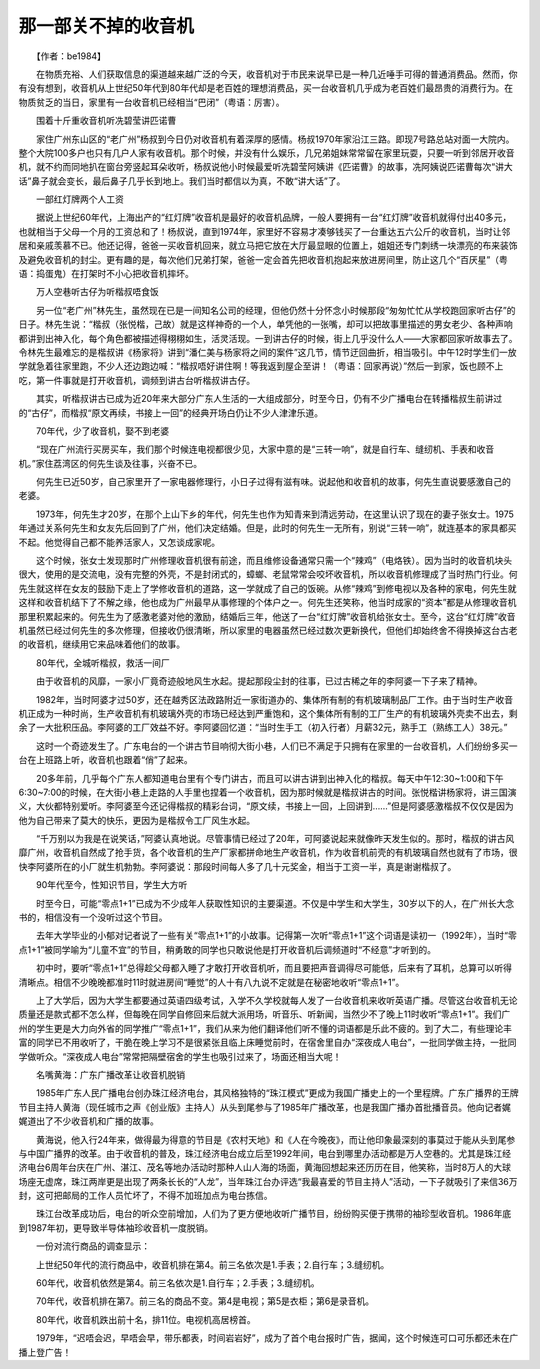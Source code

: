 那一部关不掉的收音机
---------------------

　　【作者：be1984】

　　在物质充裕、人们获取信息的渠道越来越广泛的今天，收音机对于市民来说早已是一种几近唾手可得的普通消费品。然而，你有没有想到，收音机从上世纪50年代到80年代却是老百姓的理想消费品，买一台收音机几乎成为老百姓们最昂贵的消费行为。在物质贫乏的当日，家里有一台收音机已经相当“巴闭”（粤语：厉害）。

　　围着十斤重收音机听冼碧莹讲匹诺曹

　　家住广州东山区的“老广州”杨叔到今日仍对收音机有着深厚的感情。杨叔1970年家沿江三路。即现7号路总站对面一大院内。整个大院100多户也只有几户人家有收音机。那个时候，并没有什么娱乐，几兄弟姐妹常常留在家里玩耍，只要一听到邻居开收音机，就不约而同地扒在窗台旁竖起耳朵收听，杨叔说他小时候最爱听冼碧莹阿姨讲《匹诺曹》的故事，冼阿姨说匹诺曹每次“讲大话”鼻子就会变长，最后鼻子几乎长到地上。我们当时都信以为真，不敢“讲大话”了。

　　一部红灯牌两个人工资

　　据说上世纪60年代，上海出产的“红灯牌”收音机是最好的收音机品牌，一般人要拥有一台“红灯牌”收音机就得付出40多元，也就相当于父母一个月的工资总和了！杨叔说，直到1974年，家里好不容易才凑够钱买了一台重达五六公斤的收音机，当时让邻居和亲戚羡慕不已。他还记得，爸爸一买收音机回来，就立马把它放在大厅最显眼的位置上，姐姐还专门刺绣一块漂亮的布来装饰及避免收音机的封尘。更有趣的是，每次他们兄弟打架，爸爸一定会首先把收音机抱起来放进房间里，防止这几个“百厌星”（粤语：捣蛋鬼）在打架时不小心把收音机摔坏。

　　万人空巷听古仔为听楷叔唔食饭

　　另一位“老广州”林先生，虽然现在已是一间知名公司的经理，但他仍然十分怀念小时候那段“匆匆忙忙从学校跑回家听古仔”的日子。林先生说：“楷叔（张悦楷，己故）就是这样神奇的一个人，单凭他的一张嘴，却可以把故事里描述的男女老少、各种声响都讲到出神入化，每个角色都被描述得栩栩如生，活灵活现。一到讲古仔的时候，街上几乎没什么人——大家都回家听故事去了。令林先生最难忘的是楷叔讲《杨家将》讲到“潘仁美与杨家将之间的案件”这几节，情节迂回曲折，相当吸引。中午12时学生们一放学就急着往家里跑，不少人还边跑边喊：“楷叔唔好讲住啊！等我返到屋企至讲！（粤语：回家再说）”然后一到家，饭也顾不上吃，第一件事就是打开收音机，调频到讲古台听楷叔讲古仔。

　　其实，听楷叔讲古已成为近20年来大部分广东人生活的一大组成部分，时至今日，仍有不少广播电台在转播楷叔生前讲过的“古仔”，而楷叔“原文再续，书接上一回”的经典开场白仍让不少人津津乐道。

　　70年代，少了收音机，娶不到老婆

　　“现在广州流行买房买车，我们那个时候连电视都很少见，大家中意的是“三转一响”，就是自行车、缝纫机、手表和收音机。”家住荔湾区的何先生谈及往事，兴奋不已。

　　何先生已近50岁，自己家里开了一家电器修理行，小日子过得有滋有味。说起他和收音机的故事，何先生直说要感激自己的老婆。

　　1973年，何先生才20岁，在那个上山下乡的年代，何先生也作为知青来到清远劳动，在这里认识了现在的妻子张女士。1975年通过关系何先生和女友先后回到了广州，他们决定结婚。但是，此时的何先生一无所有，别说“三转一响”，就连基本的家具都买不起。他觉得自己都不能养活家人，又怎谈成家呢。

　　这个时候，张女士发现那时广州修理收音机很有前途，而且维修设备通常只需一个“辣鸡”（电烙铁）。因为当时的收音机块头很大，使用的是交流电，没有完整的外壳，不是封闭式的，蟑螂、老鼠常常会咬坏收音机，所以收音机修理成了当时热门行业。何先生就这样在女友的鼓励下走上了学修收音机的道路，这一学就成了自己的饭碗。从修“辣鸡”到修电视以及各种的家电，何先生就这样和收音机结下了不解之缘，他也成为广州最早从事修理的个体户之一。何先生还笑称，他当时成家的“资本”都是从修理收音机那里积累起来的。何先生为了感激老婆对他的激励，结婚后三年，他送了一台“红灯牌”收音机给张女士。至今，这台“红灯牌”收音机虽然已经过何先生的多次修理，但接收仍很清晰，所以家里的电器虽然已经过数次更新换代，但他们却始终舍不得换掉这台古老的收音机，继续用它来品味着他们的故事。

　　80年代，全城听楷叔，救活一间厂

　　由于收音机的风靡，一家小厂竟奇迹般地风生水起。提起那段尘封的往事，已过古稀之年的李阿婆一下子来了精神。

　　1982年，当时阿婆才过50岁，还在越秀区法政路附近一家街道办的、集体所有制的有机玻璃制品厂工作。由于当时生产收音机正成为一种时尚，生产收音机有机玻璃外壳的市场已经达到严重饱和，这个集体所有制的工厂生产的有机玻璃外壳卖不出去，剩余了一大批积压品。李阿婆的工厂效益不好。李阿婆回忆道：“当时生手工（初入行者）月薪32元，熟手工（熟练工人）38元。”

　　这时一个奇迹发生了。广东电台的一个讲古节目响彻大街小巷，人们已不满足于只拥有在家里的一台收音机，人们纷纷多买一台在上班路上听，收音机也跟着“俏”了起来。

　　20多年前，几乎每个广东人都知道电台里有个专门讲古，而且可以讲古讲到出神入化的楷叔。每天中午12:30~1:00和下午6:30~7:00的时候，在大街小巷上走路的人手里也捏着一个收音机，因为那时候就是楷叔讲古的时间。张悦楷讲杨家将，讲三国演义，大伙都特别爱听。李阿婆至今还记得楷叔的精彩台词，“原文续，书接上一回，上回讲到……”但是阿婆感激楷叔不仅仅是因为他为自己带来了莫大的快乐，更因为是楷叔令工厂风生水起。

　　“千万别以为我是在说笑话，”阿婆认真地说。尽管事情已经过了20年，可阿婆说起来就像昨天发生似的。那时，楷叔的讲古风靡广州，收音机自然成了抢手货，各个收音机的生产厂家都拼命地生产收音机，作为收音机前壳的有机玻璃自然也就有了市场，很快李阿婆所在的小厂就生机勃勃。李阿婆说：那段时间每人多了几十元奖金，相当于工资一半，真是谢谢楷叔了。

　　90年代至今，性知识节目，学生大方听

　　时至今日，可能“零点1+1”已成为不少成年人获取性知识的主要渠道。不仅是中学生和大学生，30岁以下的人，在广州长大念书的，相信没有一个没听过这个节目。

　　去年大学毕业的小郁对记者说了一些有关“零点1+1”的小故事。记得第一次听“零点1+1”这个词语是读初一（1992年），当时“零点1+1”被同学喻为“儿童不宜”的节目，稍勇敢的同学也只敢说他是打开收音机后调频道时“不经意”才听到的。

　　初中时，要听“零点1+1”总得趁父母都入睡了才敢打开收音机听，而且要把声音调得尽可能低，后来有了耳机，总算可以听得清晰点。相信不少晚晚都准时11时就进房间“睡觉”的人十有八九说不定就是在秘密地收听“零点1+1”。

　　上了大学后，因为大学生都要通过英语四级考试，入学不久学校就每人发了一台收音机来收听英语广播。尽管这台收音机无论质量还是款式都不怎么样，但每晚在同学自修回来后就大派用场，听音乐、听新闻，当然少不了晚上11时收听“零点1+1”。我们广州的学生更是大力向外省的同学推广“零点1+1”，我们从来为他们翻译他们听不懂的词语都是乐此不疲的。到了大二，有些理论丰富的同学已不用收听了，干脆在晚上学习不是很紧张且临上床睡觉前时，在宿舍里自办“深夜成人电台”，一批同学做主持，一批同学做听众。“深夜成人电台”常常把隔壁宿舍的学生也吸引过来了，场面还相当大呢！

　　名嘴黄海：广东广播改革让收音机脱销

　　1985年广东人民广播电台创办珠江经济电台，其风格独特的“珠江模式”更成为我国广播史上的一个里程牌。广东广播界的王牌节目主持人黄海（现任城市之声《创业版》主持人）从头到尾参与了1985年广播改革，也是我国广播办首批播音员。他向记者娓娓道出了不少收音机和广播的故事。

　　黄海说，他入行24年来，做得最为得意的节目是《农村天地》和《人在今晚夜》，而让他印象最深刻的事莫过于能从头到尾参与中国广播界的改革。由于收音机的普及，珠江经济电台成立后至1992年间，电台到哪里办活动都是万人空巷的。尤其是珠江经济电台6周年台庆在广州、湛江、茂名等地办活动时那种人山人海的场面，黄海回想起来还历历在目，他笑称，当时8万人的大球场座无虚席，珠江两岸更是出现了两条长长的“人龙”，当年珠江台办评选“我最喜爱的节目主持人”活动，一下子就吸引了来信36万封，这可把邮局的工作人员忙坏了，不得不加班加点为电台拣信。

　　珠江台改革成功后，电台的听众空前增加，人们为了更方便地收听广播节目，纷纷购买便于携带的袖珍型收音机。1986年底到1987年初，更导致半导体袖珍收音机一度脱销。

　　一份对流行商品的调查显示：

　　上世纪50年代的流行商品中，收音机排在第4。前三名依次是1.手表；2.自行车；3.缝纫机。

　　60年代，收音机依然是第4。前三名依次是1.自行车；2.手表；3.缝纫机。

　　70年代，收音机排在第7。前三名的商品不变。第4是电视；第5是衣柜；第6是录音机。

　　80年代，收音机跌出前十名，排11位。电视机高居榜首。

　　1979年，“迟唔会迟，早唔会早，带乐都表，时间岩岩好”，成为了首个电台报时广告，据闻，这个时候连可口可乐都还未在广播上登广告！

